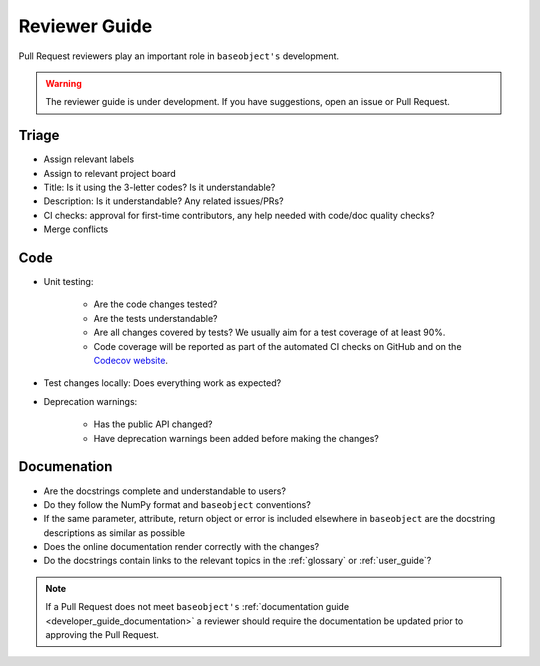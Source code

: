.. _reviewer_guide:

==============
Reviewer Guide
==============

Pull Request reviewers play an important role in ``baseobject's`` development.

.. warning::

    The reviewer guide is under development. If you have suggestions, open an
    issue or Pull Request.


Triage
======

* Assign relevant labels
* Assign to relevant project board
* Title: Is it using the 3-letter codes? Is it understandable?
* Description: Is it understandable? Any related issues/PRs?
* CI checks: approval for first-time contributors, any help needed with
  code/doc quality checks?
* Merge conflicts

Code
====

* Unit testing:

    - Are the code changes tested?
    - Are the tests understandable?
    - Are all changes covered by tests? We usually aim for a test coverage of
      at least 90%.
    - Code coverage will be reported as part of the automated CI checks on
      GitHub and on the
      `Codecov website <https://app.codecov.io/gh/sktime/baseobject>`_.

* Test changes locally: Does everything work as expected?
* Deprecation warnings:

    - Has the public API changed?
    - Have deprecation warnings been added before making the changes?

.. _reviewer_guide_doc:

Documenation
============

* Are the docstrings complete and understandable to users?
* Do they follow the NumPy format and ``baseobject`` conventions?
* If the same parameter, attribute, return object or error is included elsewhere
  in ``baseobject`` are the docstring descriptions as similar as possible
* Does the online documentation render correctly with the changes?
* Do the docstrings contain links to the relevant topics in the
  :ref:`glossary` or :ref:`user_guide`?

.. note::

    If a Pull Request does not meet ``baseobject's``
    :ref:`documentation guide <developer_guide_documentation>` a reviewer should
    require the documentation be updated prior to approving the Pull Request.
